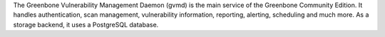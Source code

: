 The Greenbone Vulnerability Management Daemon (gvmd) is the main service of the
Greenbone Community Edition. It handles authentication, scan management, vulnerability
information, reporting, alerting, scheduling and much more. As a storage backend,
it uses a PostgreSQL database.

